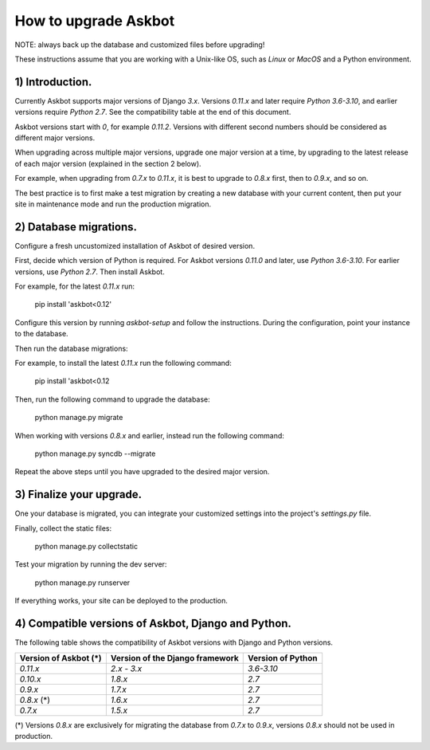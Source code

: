 How to upgrade Askbot
=====================

NOTE: always back up the database and customized files before upgrading!

These instructions assume that you are working with a Unix-like OS,
such as `Linux` or `MacOS` and a Python environment.

1) Introduction.
----------------

Currently Askbot supports major versions of Django `3.x`.
Versions `0.11.x` and later require `Python 3.6-3.10`, and earlier versions require `Python 2.7`.
See the compatibility table at the end of this document.

Askbot versions start with `0`, for example `0.11.2`.
Versions with different second numbers should be considered as different major versions.

When upgrading across multiple major versions, upgrade one major version at a time,
by upgrading to the latest release of each major version (explained in the section 2 below).

For example, when upgrading from `0.7.x` to `0.11.x`, it is best to upgrade to `0.8.x` first, then to `0.9.x`, and so on.

The best practice is to first make a test migration by creating a new
database with your current content,
then put your site in maintenance mode
and run the production migration.

2) Database migrations.
-----------------------

Configure a fresh uncustomized installation of Askbot of desired version.

First, decide which version of Python is required. For Askbot versions `0.11.0` and later, use `Python 3.6-3.10`.
For earlier versions, use `Python 2.7`. Then install Askbot.

For example, for the latest `0.11.x` run:

    pip install 'askbot<0.12'

Configure this version by running `askbot-setup` and follow the instructions.
During the configuration, point your instance to the database.

Then run the database migrations:

For example, to install the latest `0.11.x` run the following command:

    pip install 'askbot<0.12

Then, run the following command to upgrade the database:

    python manage.py migrate

When working with versions `0.8.x` and earlier, instead run the following command:

    python manage.py syncdb --migrate

Repeat the above steps until you have upgraded to the desired major version.

3) Finalize your upgrade.
-------------------------

One your database is migrated, you can integrate your customized settings into the project's `settings.py` file.

Finally, collect the static files:

  python manage.py collectstatic

Test your migration by running the dev server:

  python manage.py runserver

If everything works, your site can be deployed to the production.

4) Compatible versions of Askbot, Django and Python.
----------------------------------------------------

The following table shows the compatibility of Askbot versions with Django and Python versions.

+-----------------------+---------------------------------+-------------------+
| Version of Askbot (*) | Version of the Django framework | Version of Python |
+=======================+=================================+===================+
| `0.11.x`              | `2.x - 3.x`                     | `3.6-3.10`        |
+-----------------------+---------------------------------+-------------------+
| `0.10.x`              | `1.8.x`                         | `2.7`             |
+-----------------------+---------------------------------+-------------------+
| `0.9.x`               | `1.7.x`                         | `2.7`             |
+-----------------------+---------------------------------+-------------------+
| `0.8.x` (*)           | `1.6.x`                         | `2.7`             |
+-----------------------+---------------------------------+-------------------+
| `0.7.x`               | `1.5.x`                         | `2.7`             |
+-----------------------+---------------------------------+-------------------+

(*) Versions `0.8.x` are exclusively for migrating the database from `0.7.x` to `0.9.x`,
versions `0.8.x` should not be used in production.
